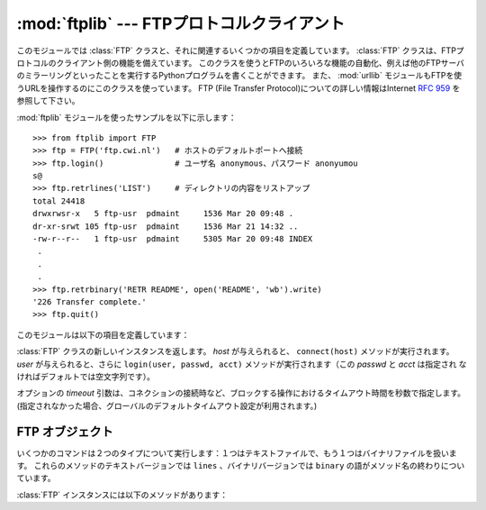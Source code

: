 :mod:`ftplib` --- FTPプロトコルクライアント
===========================================

.. module:: ftplib
   :synopsis: FTPプロトコルクライアント(ソケットを必要とします)。


.. index::
   pair: FTP; protocol
   single: FTP; ftplib (standard module)

このモジュールでは :class:`FTP` クラスと、それに関連するいくつかの項目を定義しています。
:class:`FTP` クラスは、FTPプロトコルのクライアント側の機能を備えています。
このクラスを使うとFTPのいろいろな機能の自動化、例えば他のFTPサーバのミラーリングといったことを実行するPythonプログラムを書くことができます。
また、 :mod:`urllib` モジュールもFTPを使うURLを操作するのにこのクラスを使っています。 FTP (File Transfer
Protocol)についての詳しい情報はInternet :rfc:`959` を参照して下さい。

:mod:`ftplib` モジュールを使ったサンプルを以下に示します： ::

   >>> from ftplib import FTP
   >>> ftp = FTP('ftp.cwi.nl')   # ホストのデフォルトポートへ接続
   >>> ftp.login()               # ユーザ名 anonymous、パスワード anonyumou
   s@
   >>> ftp.retrlines('LIST')     # ディレクトリの内容をリストアップ
   total 24418
   drwxrwsr-x   5 ftp-usr  pdmaint     1536 Mar 20 09:48 .
   dr-xr-srwt 105 ftp-usr  pdmaint     1536 Mar 21 14:32 ..
   -rw-r--r--   1 ftp-usr  pdmaint     5305 Mar 20 09:48 INDEX
    .
    .
    .
   >>> ftp.retrbinary('RETR README', open('README', 'wb').write)
   '226 Transfer complete.'
   >>> ftp.quit()

このモジュールは以下の項目を定義しています：


.. class:: FTP([host[, user[, passwd[, acct[, timeout]]]]])

   :class:`FTP` クラスの新しいインスタンスを返します。 *host* が与えられると、 ``connect(host)`` メソッドが実行されます。
   *user* が与えられると、さらに ``login(user, passwd, acct)`` メソッドが実行されます（この *passwd* と *acct* は指定され
   なければデフォルトでは空文字列です）。

   オプションの *timeout* 引数は、コネクションの接続時など、ブロックする操作におけるタイムアウト時間を秒数で指定します。
   (指定されなかった場合、グローバルのデフォルトタイムアウト設定が利用されます。)

   .. versionchanged:: 2.6
      *timeout* が追加されました。


   .. attribute:: all_errors

      :class:`FTP` インスタンスのメソッドの結果、FTP接続で（プログラミングのエラーと考えられるメソッドの実行によって）発生する全ての例外（タプル形
      式）。この例外には以下の４つのエラーはもちろん、 :exc:`socket.error` と :exc:`IOError` も含まれます。


   .. exception:: error_reply

      サーバから想定外の応答があった時に発生する例外。


   .. exception:: error_temp

      400--499の範囲のエラー応答コードを受け取った時に発生する例外。


   .. exception:: error_perm

      500--599の範囲のエラー応答コードを受け取った時に発生する例外。


   .. exception:: error_proto

      1--5の数字で始まらない応答コードをサーバから受け取った時に発生する例外。


.. seealso::

   Module :mod:`netrc`
      :file:`.netrc` ファイルフォーマットのパーザ。 :file:`.netrc` ファイルは、FTPクライアントがユーザにプロンプトを出す前に、
      ユーザ認証情報をロードするのによく使われます。

   .. index:: single: ftpmirror.py

   Pythonのソースディストリビューションの :file:`Tools/scripts/ftpmi rror.py` ファイルは、FTPサイトあるいはその一部をミ
   ラーリングするスクリプトで、 :mod:`ftplib` モジュールを使っています。このモジュールを適用した応用例として使うことができます。


.. _ftp-objects:

FTP オブジェクト
----------------

いくつかのコマンドは２つのタイプについて実行します：１つはテキストファイルで、もう１つはバイナリファイルを扱います。
これらのメソッドのテキストバージョンでは ``lines`` 、バイナリバージョンでは ``binary`` の語がメソッド名の終わりについています。

:class:`FTP` インスタンスには以下のメソッドがあります：


.. method:: FTP.set_debuglevel(level)

   インスタンスのデバッグレベルを設定します。この設定によってデバッグ時に出力される量を調節します。デフォルトは ``0`` で、何も出力されません。
   ``1`` なら、一般的に１つのコマンドあたり１行の適当な量のデバッグ出力を行います。
   ``2`` 以上なら、コントロール接続で受信した各行を出力して、最大のデバッグ出力をします。


.. method:: FTP.connect(host[, port[, timeout]])

   指定されたホストとポートに接続します。ポート番号のデフォルト値はFTPプロトコルの仕様で定められた ``21`` です。
   他のポート番号を指定する必要はめったにありません。この関数はひとつのインスタンスに対して一度だけ実行すべきです；
   インスタンスが作られた時にホスト名が与えられていたら、呼び出すべきではありません。これ以外の他の全てのメソッドは接続された後で実行可能となります。

   The optional *timeout* parameter specifies a timeout in seconds for the
   connection attempt. If no *timeout* is passed, the global default timeout
   setting will be used.

   オプションの *timeout* 引数は、コネクションの接続におけるタイムアウト時間を秒数で指定します。
   *timeout* が渡されなかった場合、グローバルのデフォルトタイムアウト設定が利用されます。

   .. versionchanged:: 2.6
      *timeout* が追加されました

.. method:: FTP.getwelcome()

   接続して最初にサーバから送られてくるウェルカムメッセージを返します。（このメッセージには、ユーザにとって適切な注意書きやヘルプ情報が含まれる
   ことがあります。）


.. method:: FTP.login([user[, passwd[, acct]]])

   ct 与えられた *user* でログインします。 *passwd* と *acct* のパラメータは省略可能で、デフォルトでは空文字列です。
   もし *user* が指定されないなら、デフォルトで ``'anonymous'`` になります。
   もし *user* が ``'anonymous'`` なら、デフォルトの *passwd* は ``'anonymous@'`` になります。
   このfunctionは各インスタンスについて一度だけ、接続が確立した後に呼び出さなければなりません；
   インスタンスが作られた時にホスト名とユーザ名が与えられていたら、このメソッドを実行すべきではありません。
   ほとんどのFTPコマンドはクライアントがログインした後に実行可能になります。


.. method:: FTP.abort()

   実行中のファイル転送を中止します。これはいつも機能するわけではありませんが、やってみる価値はあります。


.. method:: FTP.sendcmd(command)

   シンプルなコマンド文字列をサーバに送信して、受信した文字列を返します。


.. method:: FTP.voidcmd(command)

   シンプルなコマンド文字列をサーバに送信して、その応答を扱います。応答コードが200--299の範囲にあれば何も返しません。それ以外は例外を発生します。


.. method:: FTP.retrbinary(command, callback[, maxblocksize[, rest]])

   バイナリ転送モードでファイルを受信します。 *command* は適切な ``RETR`` コマンド： ``'RETR filename'`` でなければなりません。
   関数 *callback* は、受信したデータブロックのそれぞれに対して、データブロックを１つの文字列の引数として呼び出されます。
   省略可能な引数 *maxblocksize* は、実際の転送を行うのに作られた低レベルのソケットオブジェクトから読み込む最大のチャンクサイズを指定します（これ
   は *callback* に与えられるデータブロックの最大サイズにもなります）。妥当なデフォルト値が設定されます。
   *rest* は、 :meth:`transfercmd` メソッドと同じものです。


.. method:: FTP.retrlines(command[, callback])

   .. Retrieve a file or directory listing in ASCII transfer mode.  *command*
      should be an appropriate ``RETR`` command (see :meth:`retrbinary`) or a
      command such as ``LIST``, ``NLST`` or ``MLSD`` (usually just the string
      ``'LIST'``).  The *callback* function is called for each line, with the
      trailing CRLF stripped.  The default *callback* prints the line to
      ``sys.stdout``.

   ASCII転送モードでファイルとディレクトリのリストを受信します。
   *command* は、適切な ``RETR`` コマンド(:meth:`retrbinary` を参照)あるいは
   ``LIST``, ``NLST``, ``MLSD`` のようなコマンド(通常は文字列 ``'LIST'``)でなければなりません。
   関数 *callback* は末尾のCRLFを取り除いた各行に対して実行されます。
   デフォルトでは *callback* は ``sys.stdout`` に各行を印字します。


.. method:: FTP.set_pasv(boolean)

   *boolean* がtrueなら"パッシブモード"をオンにし、そうでないならパッシブモードをオフにします。（Python
   2.0以前ではデフォルトでパッシブモードはオフにされていましたが、 Python 2.1以後ではデフォルトでオンになっています。）


.. method:: FTP.storbinary(command, file[, blocksize, callback])

   バイナリ転送モードでファイルを転送します。 *command* は適切な ``STOR`` コマンド： ``"STOR filename"`` でなければなりません。
   *file* は開かれたファイルオブジェクトで、 :meth:`read` メソッドで EOFまで読み込まれ、ブロックサイズ *blocksize* でデータが転送されま
   す。引数 *blocksize* のデフォルト値は8192です。
   *callback* はオプションの引数で、引数を1つとる呼び出し可能オブジェクトを渡します。
   各データブロックが送信された後に、そのブロックを引数にして呼び出されます。

   .. versionchanged:: 2.1
      *blocksize* のデフォルト値が追加されました.

   .. versionchanged:: 2.6
      *callback* 引数が追加されました。


.. method:: FTP.storlines(command, file[, callback])

   ASCII転送モードでファイルを転送します。 *command* は適切な ``STOR`` コマンドでなければなりません（:meth:`st
   orbinary`を参照）。 *file* は開かれたファイルオブジェクトで、 :meth:`readline` メソッド
   でEOFまで読み込まれ、各行がデータが転送されます。
   *callback* はオプションの引数で、引数を1つとる呼び出し可能オブジェクトを渡します。
   各行が送信された後に、その行数を引数にして呼び出されます。

   .. versionchanged:: 2.6
      *callback* 引数が追加されました。

.. method:: FTP.transfercmd(cmd[, rest])

   データ接続中に転送を初期化します。もし転送中なら、 ``EPRT`` あるいは ``PORT`` コマンドと、 *cmd* で指定したコマンドを送信し、接続を続けます。
   サーバがパッシブなら、 ``EPSV`` あるいは ``PASV`` コマンドを送信して接続し、転送コマンドを開始します。
   どちらの場合も、接続のためのソケットを返します。

   省略可能な *rest* が与えられたら、 ``REST`` コマンドがサーバに送信され、 *rest* を引数として与えます。
   *rest* は普通、要求したファイルのバイトオフセット値で、最初のバイトをとばして指定したオフセット値からファイルのバイト転送を再開するよう伝えます。
   しかし、RFC 959では *rest* が印字可能なASCIIコード33から126の範囲の文字列からなることを要求していることに注意して下さい。
   したがって、 :meth:`transfercmd` メソッドは *rest* を文字列に変換しますが、文字列の内容についてチェックしません。
   もし ``REST`` コマンドをサーバが認識しないなら、例外 :exc:`error_re ply` が発生します。
   この例外が発生したら、引数 *rest* なしに :meth:`transfercmd` を実行します。


.. method:: FTP.ntransfercmd(cmd[, rest])

   :meth:`transfercmd` と同様ですが、データと予想されるサイズとのタプルを返します。
   もしサイズが計算できないなら、サイズの代わりに ``None`` が返されます。 *cmd* と *rest* は :meth:`transfercmd` のものと同じです。


.. method:: FTP.nlst(argument[, ...])

   ``NLST`` コマンドで返されるファイルのリストを返します。省略可能な *argument* は、リストアップするディレクトリです（デフォルト
   ではサーバのカレントディレクトリです）。 ``NLST`` コマンドに非標準である複数の引数を渡すことができます。


.. method:: FTP.dir(argument[, ...])

   ``LIST`` コマンドで返されるディレクトリ内のリストを作り、標準出力へ出力します。
   省略可能な *argument* は、リストアップするディレクトリです（デフォルトではサーバのカレントディレクトリです）。
   ``LIST`` コマンドに非標準である複数の引数を渡すことができます。
   もし最後の引数が関数なら、 :meth:`retrlines` のように *callback* とし
   て使われます；デフォルトでは ``sys.stdout`` に印字します。このメソッドは ``None`` を返します。


.. method:: FTP.rename(fromname, toname)

   サーバ上のファイルのファイル名 *fromname* を *toname* へ変更します。


.. method:: FTP.delete(filename)

   サーバからファイル *filename* を削除します。成功したら応答のテキストを返し、そうでないならパーミッションエラーでは
   :exc:`error_perm` を、他のエラーでは :exc:`error_reply` を返します。


.. method:: FTP.cwd(pathname)

   サーバのカレントディレクトリを設定します。


.. method:: FTP.mkd(pathname)

   サーバ上に新たにディレクトリを作ります。


.. method:: FTP.pwd()

   サーバ上のカレントディレクトリのパスを返します。


.. method:: FTP.rmd(dirname)

   サーバ上のディレクトリ *dirname* を削除します。


.. method:: FTP.size(filename)

   サーバ上のファイル *filename* のサイズを尋ねます。成功したらファイルサイズが整数で返され、そうでないなら ``None`` が返されます。
   ``SIZE`` コマンドは標準化されていませんが、多くの普通のサーバで実装されていることに注意して下さい。


.. method:: FTP.quit()

   サーバに ``QUIT`` コマンドを送信し、接続を閉じます。これは接続を閉じるのに"礼儀正しい"方法ですが、 ``QUIT`` コマンドに反
   応してサーバの例外が発生するかもしれません。この例外は、 :meth:`close` メソッドによって :class:`FTP` インスタンスに対
   するその後のコマンド使用が不可になっていることを示しています（下記参照）。


.. method:: FTP.close()

   接続を一方的に閉じます。既に閉じた接続に対して実行すべきではありません（例えば :meth:`quit` を呼び出して成功した後など）。
   この実行の後、 :class:`FTP` インスタンスはもう使用すべきではありません（ :meth:`close` あるいは :meth:`quit` を呼び出した後で、
   :meth:`login` メソッドをもう一度実行して再び接続を開くことはできません）。


